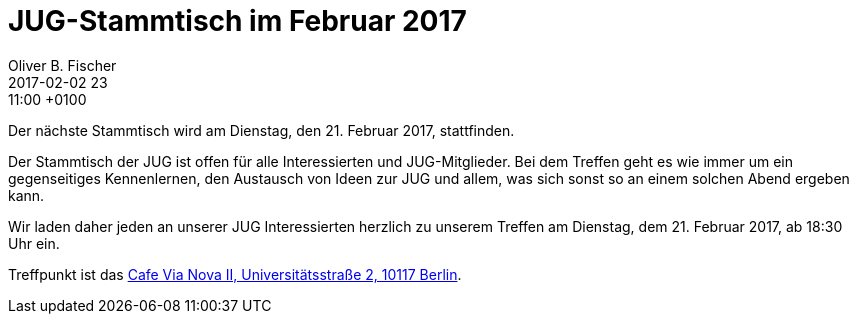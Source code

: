 = JUG-Stammtisch im Februar 2017
Oliver B. Fischer
2017-02-02 23:11:00 +0100
:jbake-event-date: 2017-02-21
:jbake-type: post
:jbake-tags: treffen
:jbake-status: published

Der nächste Stammtisch wird am Dienstag, den 21. Februar 2017,
stattfinden.

Der Stammtisch der JUG ist offen für alle Interessierten
und JUG-Mitglieder.
Bei dem Treffen geht es wie immer um ein gegenseitiges Kennenlernen, den
Austausch von Ideen zur JUG und allem, was sich sonst so an einem
solchen Abend ergeben kann.

Wir laden daher jeden an unserer JUG Interessierten herzlich zu unserem Treffen
am Dienstag, dem 21. Februar 2017, ab 18:30 Uhr ein.

Treffpunkt ist das http://www.cafe-vianova.de/nova2#kontakt[Cafe Via Nova II, Universitätsstraße 2, 10117 Berlin^].
